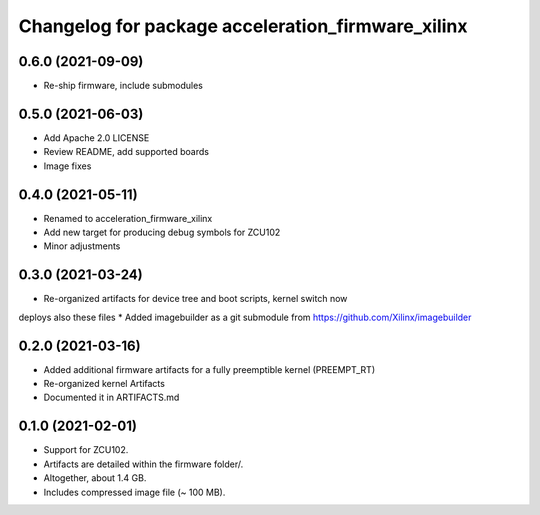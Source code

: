 ^^^^^^^^^^^^^^^^^^^^^^^^^^^^^^^^^^^^^^^^^^^^^^^^^^^^^^^
Changelog for package acceleration_firmware_xilinx
^^^^^^^^^^^^^^^^^^^^^^^^^^^^^^^^^^^^^^^^^^^^^^^^^^^^^^^

0.6.0 (2021-09-09)
-------------------
* Re-ship firmware, include submodules

0.5.0 (2021-06-03)
-------------------
* Add Apache 2.0 LICENSE
* Review README, add supported boards
* Image fixes

0.4.0 (2021-05-11)
-------------------
* Renamed to acceleration_firmware_xilinx
* Add new target for producing debug symbols for ZCU102
* Minor adjustments

0.3.0 (2021-03-24)
-------------------
* Re-organized artifacts for device tree and boot scripts, kernel switch now
deploys also these files
* Added imagebuilder as a git submodule from https://github.com/Xilinx/imagebuilder

0.2.0 (2021-03-16)
-------------------
* Added additional firmware artifacts for a fully preemptible kernel (PREEMPT_RT)
* Re-organized kernel Artifacts
* Documented it in ARTIFACTS.md

0.1.0 (2021-02-01)
-------------------
* Support for ZCU102.
* Artifacts are detailed within the firmware folder/.
* Altogether, about 1.4 GB.
* Includes compressed image file (~ 100 MB).
